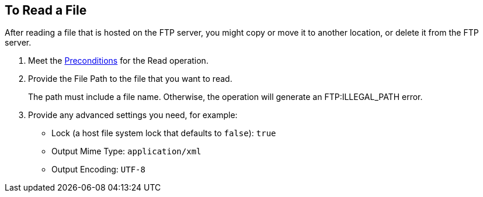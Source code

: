 == To Read a File
:keywords: file, ftp, connector, operation
:toc:
:toc-title:

// toc::[]

// For Anypoint Studio, Design Center: FTP connector


[[read-file-ftp]]
After reading a file that is hosted on the FTP server, you might copy or move it to another location, or delete it from the FTP server.

. Meet the <<preconditions,Preconditions>> for the Read operation.
. Provide the File Path to the file that you want to read.
+
The path must include a file name. Otherwise, the operation will generate an FTP:ILLEGAL_PATH error.
+
. Provide any advanced settings you need, for example:
+
* Lock (a host file system lock that defaults to `false`): `true`
* Output Mime Type: `application/xml`
* Output Encoding: `UTF-8`

////
. TODO, TODO. [Optional] Perform other tasks:
   Set Data Types (_TODO: USE CASE?_)
// DataType#getEncoding()
       Encoding can be any accepted by your operating system. If you do not specify it, the output encoding will be the same as the input.
// DataType#getMimeType()
       Mime type can be any standard mime type. If you do not specify it, the operation will attempt to guess it based on the file extension,
      and will use the input if the mime type cannot be determined from the extension.
     To create a Target Variable that holds the outputs of the Read operation. (_TODO: IS THIS ONLY THE mime type and encoding output, or some other? Is it required if you use those advanced settings?_)
     To apply a filesystem-level lock to prevent simultaneous access to the file by multiple processes. (_TODO: USE CASES? when might we have multiple processes operating on the file._)

    _QUESTION: Output appears to include standard local file attributes, as well as any specified mime type and encoding. Is that correct?_

[[troubleshooting]]
== Troubleshooting
TODO: SUSS OUT HOW TO TALK ABOUT THESE IN THE DOCS, maybe not here, TBD
From spec:

 In the case of using "target" to load the InputStream, it’s the user’s responsibility to make sure that the returned InputStream is fully consumed or eventually closed. (_QUESTION: HOW is the user to DO THIS FOR THE TARGET, or is this note to the Mule developer? only relevant when using a lock?_) This is important because the underlying file handle and file system lock (if locking was enabled) will only be released once that InputStream is closed.

 If the connector is not capable of writing the file or to create the directories, whether because it doesn’t have write permissions, something’s wrong with the file system, etc, a `MuleRuntimeException` will be thrown.

 If the path points to a directory instead of a file, an `IllegalArgumentException` will be thrown.
////
